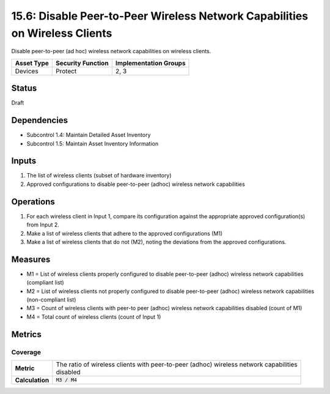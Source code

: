 15.6: Disable Peer-to-Peer Wireless Network Capabilities on Wireless Clients
============================================================================
Disable peer-to-peer (ad hoc) wireless network capabilities on wireless clients.

.. list-table::
	:header-rows: 1

	* - Asset Type 
	  - Security Function
	  - Implementation Groups
	* - Devices
	  - Protect
	  - 2, 3

Status
------
Draft

Dependencies
------------
* Subcontrol 1.4: Maintain Detailed Asset Inventory
* Subcontrol 1.5: Maintain Asset Inventory Information

Inputs
-----------
#. The list of wireless clients (subset of hardware inventory)
#. Approved configurations to disable peer-to-peer (adhoc) wireless network capabilities

Operations
----------
#. For each wireless client in Input 1, compare its configuration against the appropriate approved configuration(s) from Input 2.  
#. Make a list of wireless clients that adhere to the approved configurations (M1)
#. Make a list of wireless clients that do not (M2), noting the deviations from the approved configurations.

Measures
--------
* M1 = List of wireless clients properly configured to disable peer-to-peer (adhoc) wireless network capabilities (compliant list)
* M2 = List of wireless clients not properly configured to disable peer-to-peer (adhoc) wireless network capabilities (non-compliant list)
* M3 = Count of wireless clients with peer-to peer (adhoc) wireless network capabilities disabled (count of M1)
* M4 = Total count of wireless clients (count of Input 1)

Metrics
-------

Coverage
^^^^^^^^
.. list-table::

	* - **Metric**
	  - | The ratio of wireless clients with peer-to-peer (adhoc) wireless network capabilities
	    | disabled
	* - **Calculation**
	  - :code:`M3 / M4`

.. history
.. authors
.. license